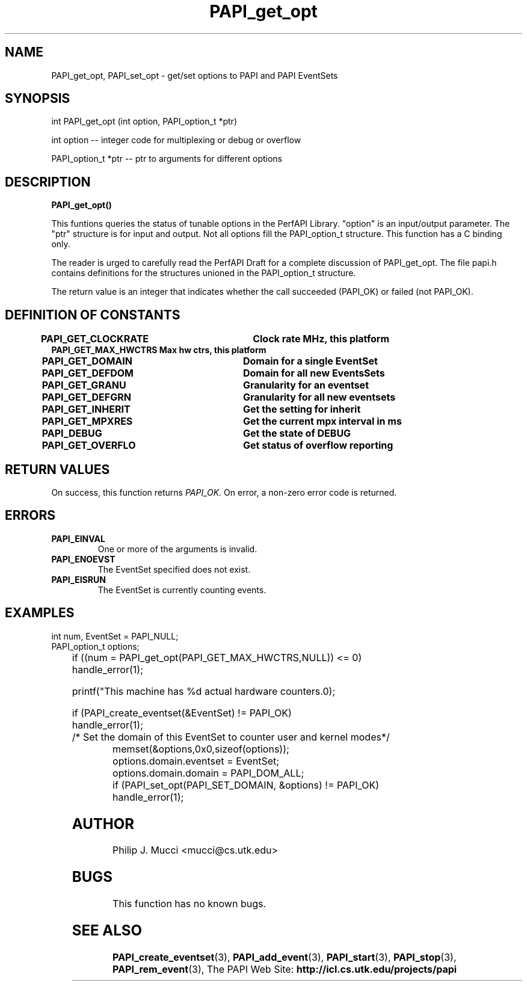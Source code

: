 .\" $Id$
.TH PAPI_get_opt 3 "October, 2000" "" "PAPI"

.SH NAME
PAPI_get_opt, PAPI_set_opt \- get/set options to PAPI and PAPI EventSets

.SH SYNOPSIS
.LP
int PAPI_get_opt (int option, PAPI_option_t *ptr)
.LP
int option -- integer code for multiplexing or debug or overflow
.LP
PAPI_option_t *ptr -- ptr to arguments for different options
.LP

.SH DESCRIPTION
.LP
.B PAPI_get_opt(\|)
.LP
This funtions queries the status of tunable options in the 
PerfAPI Library.  "option" is an input/output parameter.  The
"ptr" structure is for input and output.  Not all options
fill the  PAPI_option_t structure.  This function has a C binding
only.
.LP
The reader is urged to carefully read the PerfAPI Draft for a
complete discussion of PAPI_get_opt.  The file papi.h contains
definitions for the structures unioned in the PAPI_option_t structure.  
.LP
The return value is an integer that indicates whether the call
succeeded (PAPI_OK) or failed (not PAPI_OK).  
.LP
.SH DEFINITION OF CONSTANTS
.nf 
.B PAPI_GET_CLOCKRATE  \tClock rate MHz, this platform
.B PAPI_GET_MAX_HWCTRS  Max hw ctrs, this platform
.B PAPI_GET_DOMAIN     \tDomain for a single EventSet
.B PAPI_GET_DEFDOM     \tDomain for all new EventsSets
.B PAPI_GET_GRANU      \tGranularity for an eventset
.B PAPI_GET_DEFGRN     \tGranularity for all new eventsets
.B PAPI_GET_INHERIT    \tGet the setting for "inherit"  
.B PAPI_GET_MPXRES     \tGet the current mpx interval in ms 
.B PAPI_DEBUG          \t\tGet the state of DEBUG
.B PAPI_GET_OVERFLO    \tGet status of overflow reporting
.fi
.LP 

.SH RETURN VALUES
On success, this function returns
.I "PAPI_OK."
On error, a non-zero error code is returned.

.SH ERRORS
.TP
.B "PAPI_EINVAL"
One or more of the arguments is invalid.
.TP
.B "PAPI_ENOEVST"
The EventSet specified does not exist.
.TP
.B "PAPI_EISRUN"
The EventSet is currently counting events.

.SH EXAMPLES
.LP

  int num, EventSet = PAPI_NULL;
  PAPI_option_t options;
.LP
	
  if ((num = PAPI_get_opt(PAPI_GET_MAX_HWCTRS,NULL)) <= 0)
    handle_error(1);

  printf("This machine has %d actual hardware counters.\n");

  if (PAPI_create_eventset(&EventSet) != PAPI_OK)
    handle_error(1);

  /* Set the domain of this EventSet to counter user and kernel modes*/
	
  memset(&options,0x0,sizeof(options));
  options.domain.eventset = EventSet;
  options.domain.domain = PAPI_DOM_ALL;
  if (PAPI_set_opt(PAPI_SET_DOMAIN, &options) != PAPI_OK)
    handle_error(1);

.SH AUTHOR
Philip J. Mucci <mucci@cs.utk.edu>

.SH BUGS
This function has no known bugs.

.SH SEE ALSO
.BR PAPI_create_eventset "(3), " PAPI_add_event "(3), " PAPI_start "(3), " 
.BR PAPI_stop "(3), " PAPI_rem_event "(3), " 
The PAPI Web Site: 
.B http://icl.cs.utk.edu/projects/papi
